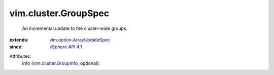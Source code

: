 .. _vSphere API 4.1: ../../vim/version.rst#vimversionversion6

.. _vim.cluster.GroupInfo: ../../vim/cluster/GroupInfo.rst

.. _vim.option.ArrayUpdateSpec: ../../vim/option/ArrayUpdateSpec.rst


vim.cluster.GroupSpec
=====================
  An incremental update to the cluster-wide groups.
:extends: vim.option.ArrayUpdateSpec_
:since: `vSphere API 4.1`_

Attributes:
    info (`vim.cluster.GroupInfo`_, optional):

